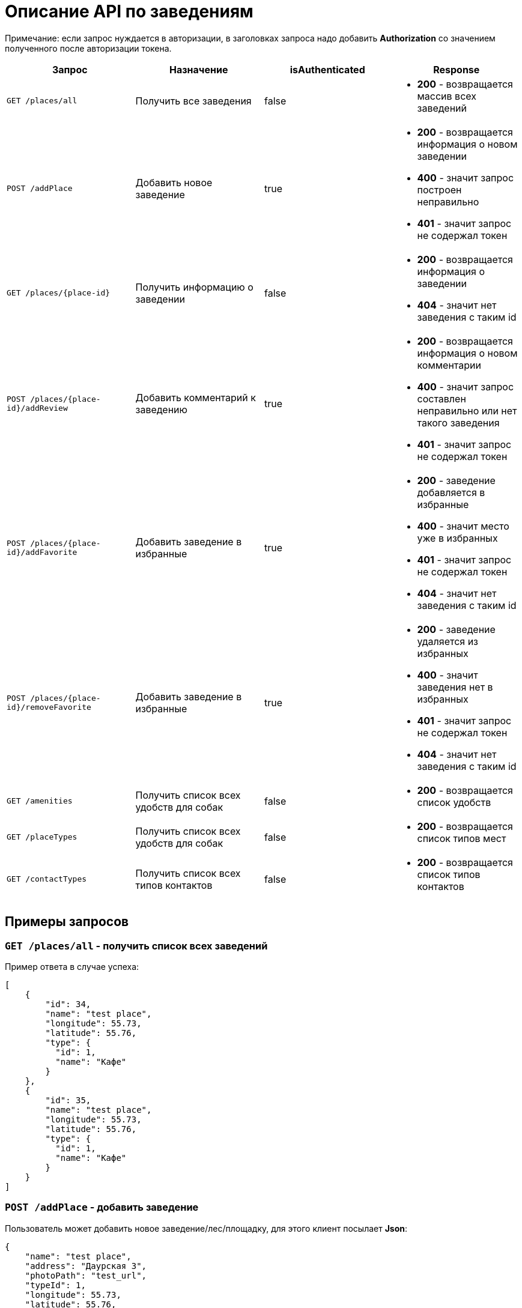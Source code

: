 = Описание API по заведениям

Примечание: если запрос нуждается в авторизации, в заголовках запроса надо добавить *Authorization* со значением
полученного после авторизации токена.

|===
|Запрос | Назначение | isAuthenticated | Response

|`GET /places/all`
| Получить все заведения
| false
a|
* *200* - возвращается массив всех заведений


|`POST /addPlace`
| Добавить новое заведение
| true
a|
* *200* - возвращается информация о новом заведении
* *400* - значит запрос построен неправильно
* *401* - значит запрос не содержал токен


|`GET /places/{place-id}`
| Получить информацию о заведении
| false
a|
* *200* - возвращается информация о заведении
* *404* - значит нет заведения с таким id


|`POST /places/{place-id}/addReview`
| Добавить комментарий к заведению
| true
a|
* *200* - возвращается информация о новом комментарии
* *400* - значит запрос составлен неправильно или нет такого заведения
* *401* - значит запрос не содержал токен


|`POST /places/{place-id}/addFavorite`
| Добавить заведение в избранные
| true
a|
* *200* - заведение добавляется в избранные
* *400* - значит место уже в избранных
* *401* - значит запрос не содержал токен
* *404* - значит нет заведения с таким id


|`POST /places/{place-id}/removeFavorite`
| Добавить заведение в избранные
| true
a|
* *200* - заведение удаляется из избранных
* *400* - значит заведения нет в избранных
* *401* - значит запрос не содержал токен
* *404* - значит нет заведения с таким id


|`GET /amenities`
| Получить список всех удобств для собак
| false
a|
* *200* - возвращается список удобств


|`GET /placeTypes`
| Получить список всех удобств для собак
| false
a|
* *200* - возвращается список типов мест

|`GET /contactTypes`
| Получить список всех типов контактов
| false
a|
* *200* - возвращается список типов контактов
|===

== Примеры запросов

=== `GET /places/all` - получить список всех заведений

Пример ответа в случае успеха:

    [
        {
            "id": 34,
            "name": "test place",
            "longitude": 55.73,
            "latitude": 55.76,
            "type": {
              "id": 1,
              "name": "Кафе"
            }
        },
        {
            "id": 35,
            "name": "test place",
            "longitude": 55.73,
            "latitude": 55.76,
            "type": {
              "id": 1,
              "name": "Кафе"
            }
        }
    ]

=== `POST /addPlace` - добавить заведение

Пользователь может добавить новое заведение/лес/площадку, для этого клиент посылает *Json*:

    {
        "name": "test place",
        "address": "Даурская 3",
        "photoPath": "test_url",
        "typeId": 1,
        "longitude": 55.73,
        "latitude": 55.76,
        "amenitiesIds": [ 1, 2],
        "contacts": [
            {
              "typeId": 1,
              "value": "dogger.website"
            },
            {
              "typeId": 1,
              "value": "dogger.website2"
            },
            {
              "typeId": 2,
              "value": "dogger"
            }
        ],
        "timecard": {
            "monday": "09:00-19:00",
            "tuesday": "09:00-19:00",
            "wednesday": "09:00-19:00",
            "thursday": "09:00-19:00",
            "friday": "09:00-19:00",
            "saturday": "09:00-14:00",
            "sunday": "09:00-14:00",
            "launch": "12:00-13:00"
        }
    }

При успешном запросе в базе данных появится заведение, автором будет текущий авторизованный пользователь.
В ответ придет информация о новом созданном заведении.

Пример ответа в случае успеха:

    [
        {
            "id": 1,
            "name": "test place",
            "photo_path": "test_url",
            "address": "Даурская 3",
            "longitude": 55.73,
            "latitude": 55.76,
            "type": {
                "id": 1,
                "name": "Кафе"
            },
            "amenities": [
                {
                  "id": 1,
                  "name": "Вода"
                },
                {
                  "id": 7,
                  "name": "Скамейки"
                }
            ],
            "timecard": {
                "id": 7,
                "monday": "09:00-19:00",
                "tuesday": "09:00-19:00",
                "wednesday": "09:00-19:00",
                "thursday": "09:00-19:00",
                "friday": "09:00-19:00",
                "saturday": "09:00-19:00",
                "sunday": "09:00-19:00",
                "launch": "12:00-13:00"
            },
            "contacts": [
                {
                  "id": 34,
                  "type": {
                    "id": 1,
                    "name": "Сайт"
                  },
                  "value": "dogger.website"
                },
                {
                  "id": 35,
                  "type": {
                    "id": 1,
                    "name": "Сайт"
                  },
                  "value": "dogger.website2"
                },
                {
                  "id": 36,
                  "type": {
                    "id": 2,
                    "name": "Инстаграм"
                  },
                  "value": "dogger"
                }
            ],
            "rating": 5.0,
            "reviews_count": 2,
            "reviews": [
                {
                    "id": 14,
                    "comment": "beautiful place",
                    "date": "2020-07-04T12:14:28.857+0000",
                    "score": 5,
                    "author": {
                        "id": 3,
                        "name": "test",
                        "surname": "Ard",
                        "photo_path": "test_url"
                    },
                    "attachments": [
                        "test_url",
                        "test_url2"
                    ]
                },
                {
                    "id": 15,
                    "comment": "beautiful place",
                    "date": "2020-07-04T12:47:16.786+0000",
                    "score": 5,
                    "author": {
                        "id": 3,
                        "name": "test",
                        "surname": "Ard",
                        "photo_path": "test_url"
                    },
                    "attachments": [
                        "test_url",
                        "test_url2"
                    ]
                }
            ]
        }
    ]

=== `GET /places/{place-id}` - получить информацию о заведении

Пример ответа в случае успеха: см. `POST /addPlace`

=== `POST /places/{place-id}/addReview` - добавить комментарий

Пользователь может добавить комментарий к заведению/лесу/площадке, для этого клиент посылает *Json* c:

    {
        "comment": "beautiful place",
        "score": 5,
        "attachments": [
            "test_url",
            "test_url2"
        ]
    }

*score должен быть not null*

Пример ответа в случае успеха:

    {
        "id": 10,
        "comment": "beautiful place",
        "date": "2020-06-24T14:43:28.500+0000",
        "score": 5,
        "author": {
            "id": 5,
            "name": "aina",
            "surname": "test",
            "photo_path": "test_url",
        },
        "attachments": [
            "test_url",
            "test_url2"
        ]
    }

=== `GET /amenities` - получить список всех удобств для собак

Пример ответа:

    [
      {
        "id": 1,
        "name": "Вода"
      },
      {
        "id": 2,
        "name": "Лакомства"
      },
      {
        "id": 3,
        "name": "Можно с собакой внутри"
      },
      {
        "id": 4,
        "name": "Можно с собакой на террасе"
      },
      {
        "id": 5,
        "name": "Тренировчный комплекс"
      },
      {
        "id": 6,
        "name": "Можно отстегнуть с поводка"
      },
      {
        "id": 7,
        "name": "Скамейки"
      },
      {
        "id": 8,
        "name": "Озеро или река поблизости"
      },
      {
        "id": 9,
        "name": "Урны для отходов"
      }
    ]

=== `GET /placeTypes` - получить список всех типов мест

Пример ответа:

    [
      {
        "id": 1,
        "name": "Кафе"
      },
      {
        "id": 2,
        "name": "Бар"
      },
      {
        "id": 3,
        "name": "Кофейня"
      },
      {
        "id": 4,
        "name": "Ресторан"
      },
      {
        "id": 5,
        "name": "Лес"
      },
      {
        "id": 6,
        "name": "Парк"
      },
      {
        "id": 7,
        "name": "Пляж"
      },
      {
        "id": 8,
        "name": "Площадка для выгула"
      },
      {
        "id": 9,
        "name": "Площадка для аджилити"
      },
      {
        "id": 10,
        "name": "Продуктовый магазин"
      },
      {
        "id": 11,
        "name": "Зоомагазин"
      },
      {
        "id": 12,
        "name": "Ветеринарная клиника"
      },
      {
        "id": 13,
        "name": "Груминг"
      },
      {
        "id": 14,
        "name": "Торговые центры"
      }
    ]

=== `GET /contactTypes` - получить список всех типов мест

Пример ответа:

    [
      {
        "id": 1,
        "name": "Сайт"
      },
      {
        "id": 2,
        "name": "Инстаграм"
      },
      {
        "id": 3,
        "name": "Телеграм"
      },
      {
        "id": 4,
        "name": "Viber"
      },
      {
        "id": 5,
        "name": "Телефон"
      },
      {
        "id": 6,
        "name": "Whatsapp"
      },
      {
        "id": 7,
        "name": "Вконтакте"
      }
    ]